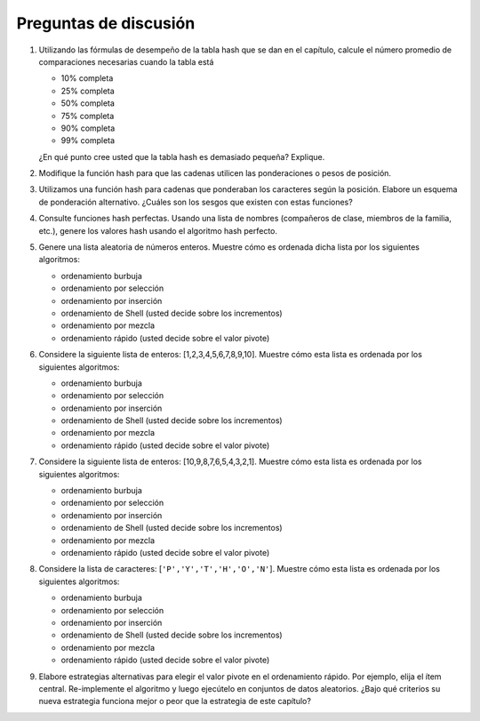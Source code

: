 
..  Copyright (C)  Brad Miller, David Ranum
    This work is licensed under the Creative Commons Attribution-NonCommercial-ShareAlike 4.0 International License. To view a copy of this license, visit http://creativecommons.org/licenses/by-nc-sa/4.0/.


Preguntas de discusión
----------------------

#. Utilizando las fórmulas de desempeño de la tabla hash que se dan en el capítulo, calcule el número promedio de comparaciones necesarias cuando la tabla está

   -  10% completa

   -  25% completa

   -  50% completa

   -  75% completa

   -  90% completa

   -  99% completa

   ¿En qué punto cree usted que la tabla hash es demasiado pequeña? Explique.

#. Modifique la función hash para que las cadenas utilicen las ponderaciones o pesos de posición.

#. Utilizamos una función hash para cadenas que ponderaban los caracteres según la posición. Elabore un esquema de ponderación alternativo. ¿Cuáles son los sesgos que existen con estas funciones?

#. Consulte funciones hash perfectas. Usando una lista de nombres (compañeros de clase, miembros de la familia, etc.), genere los valores hash usando el algoritmo hash perfecto.

#. Genere una lista aleatoria de números enteros. Muestre cómo es ordenada dicha lista por los siguientes algoritmos:

   -  ordenamiento burbuja

   -  ordenamiento por selección

   -  ordenamiento por inserción

   -  ordenamiento de Shell (usted decide sobre los incrementos)

   -  ordenamiento por mezcla

   -  ordenamiento rápido (usted decide sobre el valor pivote)

#. Considere la siguiente lista de enteros: [1,2,3,4,5,6,7,8,9,10]. Muestre cómo esta lista es ordenada por los siguientes algoritmos:

   -  ordenamiento burbuja

   -  ordenamiento por selección

   -  ordenamiento por inserción

   -  ordenamiento de Shell (usted decide sobre los incrementos)

   -  ordenamiento por mezcla

   -  ordenamiento rápido (usted decide sobre el valor pivote)

#. Considere la siguiente lista de enteros: [10,9,8,7,6,5,4,3,2,1]. Muestre cómo esta lista es ordenada por los siguientes algoritmos:

   -  ordenamiento burbuja

   -  ordenamiento por selección

   -  ordenamiento por inserción

   -  ordenamiento de Shell (usted decide sobre los incrementos)

   -  ordenamiento por mezcla

   -  ordenamiento rápido (usted decide sobre el valor pivote)

#. Considere la lista de caracteres: [``'P','Y','T','H','O','N'``]. Muestre cómo esta lista es ordenada por los siguientes algoritmos:

   -  ordenamiento burbuja

   -  ordenamiento por selección

   -  ordenamiento por inserción

   -  ordenamiento de Shell (usted decide sobre los incrementos)

   -  ordenamiento por mezcla

   -  ordenamiento rápido (usted decide sobre el valor pivote)

#. Elabore estrategias alternativas para elegir el valor pivote en el ordenamiento rápido. Por ejemplo, elija el ítem central. Re-implemente el algoritmo y luego ejecútelo en conjuntos de datos aleatorios. ¿Bajo qué criterios su nueva estrategia funciona mejor o peor que la estrategia de este capítulo?
